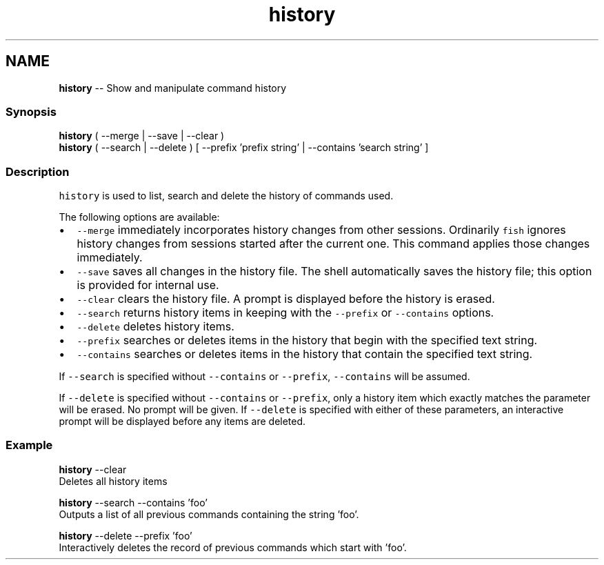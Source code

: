 .TH "history" 1 "Thu May 26 2016" "Version 2.3.0" "fish" \" -*- nroff -*-
.ad l
.nh
.SH NAME
\fBhistory\fP -- Show and manipulate command history 

.PP
.SS "Synopsis"
.PP
.nf

\fBhistory\fP ( --merge | --save | --clear )
\fBhistory\fP ( --search | --delete ) [ --prefix 'prefix string' | --contains 'search string' ]
.fi
.PP
.SS "Description"
\fChistory\fP is used to list, search and delete the history of commands used\&.
.PP
The following options are available:
.IP "\(bu" 2
\fC--merge\fP immediately incorporates history changes from other sessions\&. Ordinarily \fCfish\fP ignores history changes from sessions started after the current one\&. This command applies those changes immediately\&.
.IP "\(bu" 2
\fC--save\fP saves all changes in the history file\&. The shell automatically saves the history file; this option is provided for internal use\&.
.IP "\(bu" 2
\fC--clear\fP clears the history file\&. A prompt is displayed before the history is erased\&.
.IP "\(bu" 2
\fC--search\fP returns history items in keeping with the \fC--prefix\fP or \fC--contains\fP options\&.
.IP "\(bu" 2
\fC--delete\fP deletes history items\&.
.IP "\(bu" 2
\fC--prefix\fP searches or deletes items in the history that begin with the specified text string\&.
.IP "\(bu" 2
\fC--contains\fP searches or deletes items in the history that contain the specified text string\&.
.PP
.PP
If \fC--search\fP is specified without \fC--contains\fP or \fC--prefix\fP, \fC--contains\fP will be assumed\&.
.PP
If \fC--delete\fP is specified without \fC--contains\fP or \fC--prefix\fP, only a history item which exactly matches the parameter will be erased\&. No prompt will be given\&. If \fC--delete\fP is specified with either of these parameters, an interactive prompt will be displayed before any items are deleted\&.
.SS "Example"
.PP
.nf

\fBhistory\fP --clear
  Deletes all history items
.fi
.PP
.PP
.PP
.nf
\fBhistory\fP --search --contains 'foo'
  Outputs a list of all previous commands containing the string 'foo'\&.
.fi
.PP
.PP
.PP
.nf
\fBhistory\fP --delete --prefix 'foo'
  Interactively deletes the record of previous commands which start with 'foo'\&.
.fi
.PP
 
